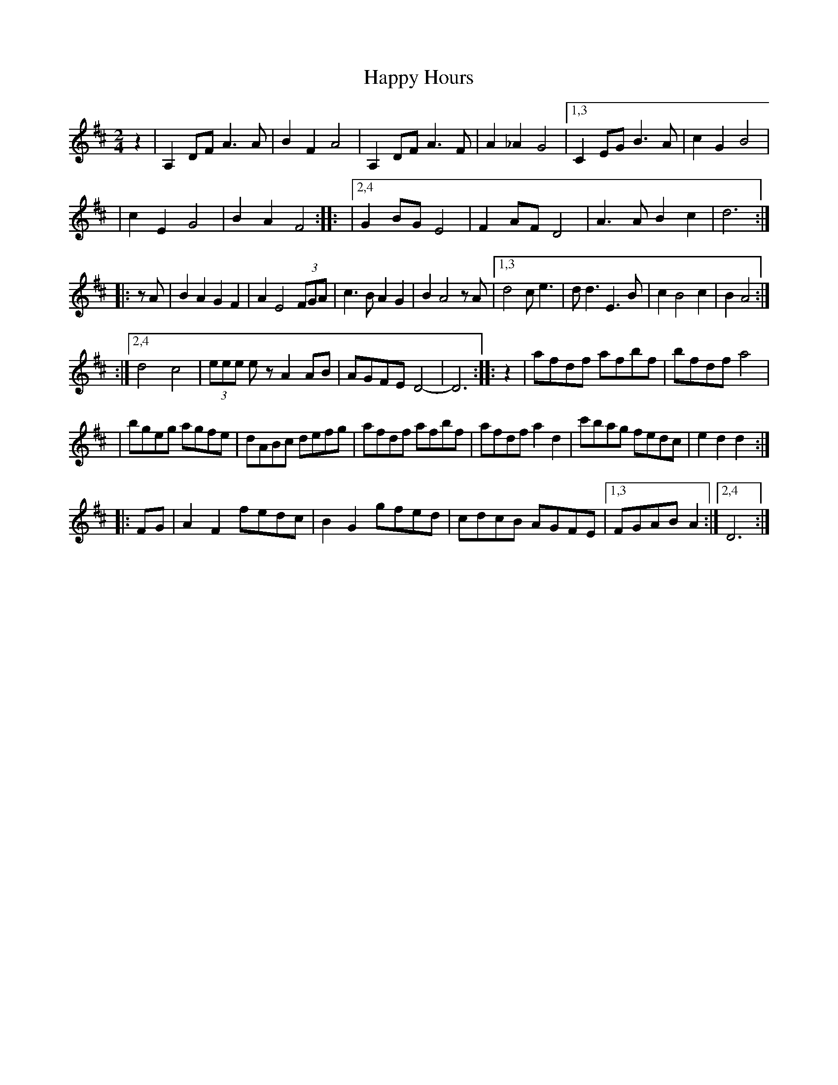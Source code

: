 X: 2
T: Happy Hours
Z: Kevin Rietmann
S: https://thesession.org/tunes/13917#setting25071
R: polka
M: 2/4
L: 1/8
K: Dmaj
z2 \
| A,2DF A3A | B2F2 A4 \
| A,2DF A3F | A2_A2 G4 \
|1,3 C2EG B3A | c2G2 B4 |
| c2E2 G4 | B2A2 F4 ::\
|2,4 G2BG E4 | F2AF D4 \
| A3A B2c2 | d6 :|
|: zA | B2A2 G2F2 | A2 E4 (3FGA \
| c3B A2G2 | B2 A4 zA \
|1,3 d4 ce3 | dd3 E3B \
| c2 B4 c2 | B2 A4 :|
:|2,4 d4 c4 | (3eee ez A2AB \
| AGFE D4- | D6 :: z2 \
| afdf afbf | bfdf a4 |
| bgeg agfe | dABc defg \
| afdf afbf | afdf a2d2 \
| c'bag fedc | e2d2 d2 :|
|: FG | A2F2 fedc | B2G2 gfed \
| cdcB AGFE |1,3 FGAB A2 :|2,4 D6 :|
